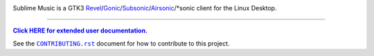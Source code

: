 .. image:: https://gitlab.com/sumner/sublime-music/-/raw/master/docs/logo/logo.png
   :alt: Sublime Music Logo

Sublime Music is a GTK3 `Revel`_/`Gonic`_/`Subsonic`_/`Airsonic`_/\*sonic client
for the Linux Desktop.

.. _Revel: https://gitlab.com/robozman/revel
.. _Gonic: https://github.com/sentriz/gonic
.. _Subsonic: http://www.subsonic.org/pages/index.jsp
.. _Airsonic: https://airsonic.github.io/

-------------------------------------------------------------------------------

|userdoc|_

.. |userdoc| replace:: **Click HERE for extended user documentation.**
.. _userdoc: https://sumner.gitlab.io/sublime-music/

See the |contributing|_ document for how to contribute to this project.

.. |contributing| replace:: ``CONTRIBUTING.rst``
.. _contributing: https://gitlab.com/sumner/sublime-music/-/blob/master/CONTRIBUTING.rst
